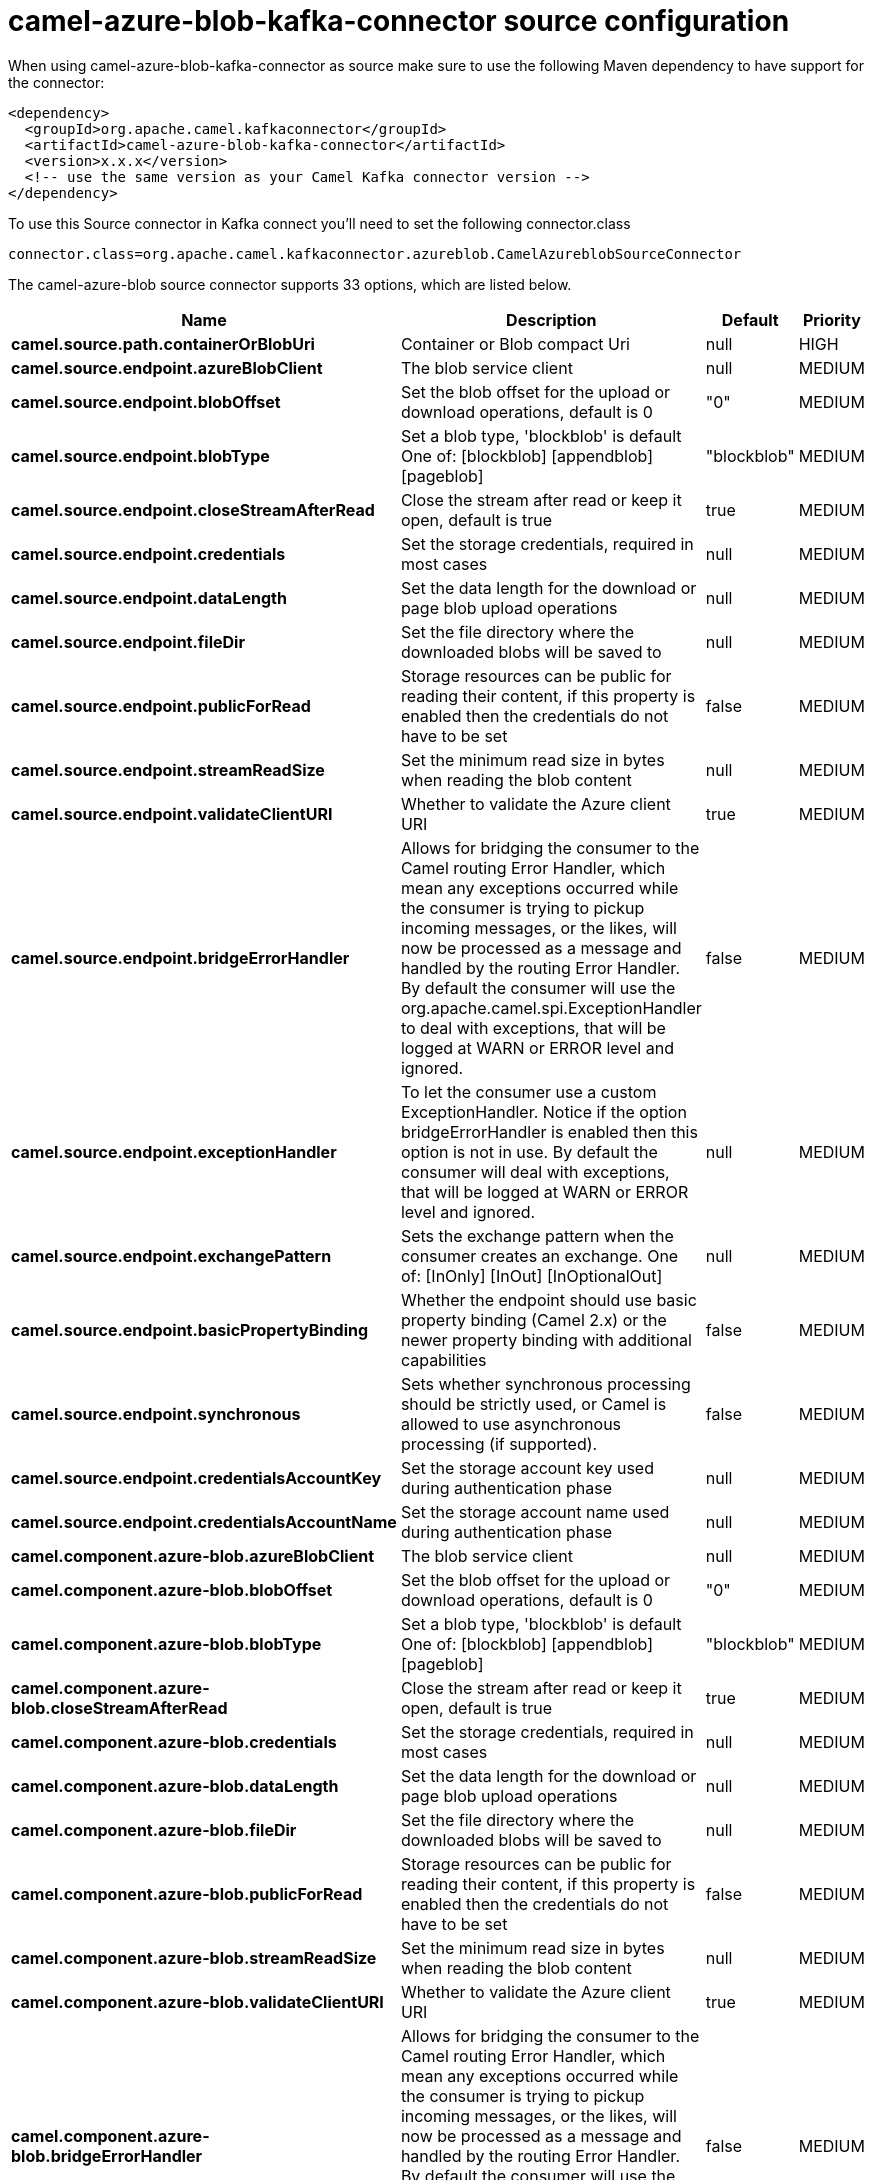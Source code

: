 // kafka-connector options: START
[[camel-azure-blob-kafka-connector-source]]
= camel-azure-blob-kafka-connector source configuration

When using camel-azure-blob-kafka-connector as source make sure to use the following Maven dependency to have support for the connector:

[source,xml]
----
<dependency>
  <groupId>org.apache.camel.kafkaconnector</groupId>
  <artifactId>camel-azure-blob-kafka-connector</artifactId>
  <version>x.x.x</version>
  <!-- use the same version as your Camel Kafka connector version -->
</dependency>
----

To use this Source connector in Kafka connect you'll need to set the following connector.class

[source,java]
----
connector.class=org.apache.camel.kafkaconnector.azureblob.CamelAzureblobSourceConnector
----


The camel-azure-blob source connector supports 33 options, which are listed below.



[width="100%",cols="2,5,^1,2",options="header"]
|===
| Name | Description | Default | Priority
| *camel.source.path.containerOrBlobUri* | Container or Blob compact Uri | null | HIGH
| *camel.source.endpoint.azureBlobClient* | The blob service client | null | MEDIUM
| *camel.source.endpoint.blobOffset* | Set the blob offset for the upload or download operations, default is 0 | "0" | MEDIUM
| *camel.source.endpoint.blobType* | Set a blob type, 'blockblob' is default One of: [blockblob] [appendblob] [pageblob] | "blockblob" | MEDIUM
| *camel.source.endpoint.closeStreamAfterRead* | Close the stream after read or keep it open, default is true | true | MEDIUM
| *camel.source.endpoint.credentials* | Set the storage credentials, required in most cases | null | MEDIUM
| *camel.source.endpoint.dataLength* | Set the data length for the download or page blob upload operations | null | MEDIUM
| *camel.source.endpoint.fileDir* | Set the file directory where the downloaded blobs will be saved to | null | MEDIUM
| *camel.source.endpoint.publicForRead* | Storage resources can be public for reading their content, if this property is enabled then the credentials do not have to be set | false | MEDIUM
| *camel.source.endpoint.streamReadSize* | Set the minimum read size in bytes when reading the blob content | null | MEDIUM
| *camel.source.endpoint.validateClientURI* | Whether to validate the Azure client URI | true | MEDIUM
| *camel.source.endpoint.bridgeErrorHandler* | Allows for bridging the consumer to the Camel routing Error Handler, which mean any exceptions occurred while the consumer is trying to pickup incoming messages, or the likes, will now be processed as a message and handled by the routing Error Handler. By default the consumer will use the org.apache.camel.spi.ExceptionHandler to deal with exceptions, that will be logged at WARN or ERROR level and ignored. | false | MEDIUM
| *camel.source.endpoint.exceptionHandler* | To let the consumer use a custom ExceptionHandler. Notice if the option bridgeErrorHandler is enabled then this option is not in use. By default the consumer will deal with exceptions, that will be logged at WARN or ERROR level and ignored. | null | MEDIUM
| *camel.source.endpoint.exchangePattern* | Sets the exchange pattern when the consumer creates an exchange. One of: [InOnly] [InOut] [InOptionalOut] | null | MEDIUM
| *camel.source.endpoint.basicPropertyBinding* | Whether the endpoint should use basic property binding (Camel 2.x) or the newer property binding with additional capabilities | false | MEDIUM
| *camel.source.endpoint.synchronous* | Sets whether synchronous processing should be strictly used, or Camel is allowed to use asynchronous processing (if supported). | false | MEDIUM
| *camel.source.endpoint.credentialsAccountKey* | Set the storage account key used during authentication phase | null | MEDIUM
| *camel.source.endpoint.credentialsAccountName* | Set the storage account name used during authentication phase | null | MEDIUM
| *camel.component.azure-blob.azureBlobClient* | The blob service client | null | MEDIUM
| *camel.component.azure-blob.blobOffset* | Set the blob offset for the upload or download operations, default is 0 | "0" | MEDIUM
| *camel.component.azure-blob.blobType* | Set a blob type, 'blockblob' is default One of: [blockblob] [appendblob] [pageblob] | "blockblob" | MEDIUM
| *camel.component.azure-blob.closeStreamAfterRead* | Close the stream after read or keep it open, default is true | true | MEDIUM
| *camel.component.azure-blob.credentials* | Set the storage credentials, required in most cases | null | MEDIUM
| *camel.component.azure-blob.dataLength* | Set the data length for the download or page blob upload operations | null | MEDIUM
| *camel.component.azure-blob.fileDir* | Set the file directory where the downloaded blobs will be saved to | null | MEDIUM
| *camel.component.azure-blob.publicForRead* | Storage resources can be public for reading their content, if this property is enabled then the credentials do not have to be set | false | MEDIUM
| *camel.component.azure-blob.streamReadSize* | Set the minimum read size in bytes when reading the blob content | null | MEDIUM
| *camel.component.azure-blob.validateClientURI* | Whether to validate the Azure client URI | true | MEDIUM
| *camel.component.azure-blob.bridgeErrorHandler* | Allows for bridging the consumer to the Camel routing Error Handler, which mean any exceptions occurred while the consumer is trying to pickup incoming messages, or the likes, will now be processed as a message and handled by the routing Error Handler. By default the consumer will use the org.apache.camel.spi.ExceptionHandler to deal with exceptions, that will be logged at WARN or ERROR level and ignored. | false | MEDIUM
| *camel.component.azure-blob.basicPropertyBinding* | Whether the component should use basic property binding (Camel 2.x) or the newer property binding with additional capabilities | false | MEDIUM
| *camel.component.azure-blob.configuration* | The Blob Service configuration | null | MEDIUM
| *camel.component.azure-blob.credentialsAccountKey* | Set the storage account key used during authentication phase | null | MEDIUM
| *camel.component.azure-blob.credentialsAccountName* | Set the storage account name used during authentication phase | null | MEDIUM
|===



The camel-azure-blob sink connector has no converters out of the box.





The camel-azure-blob sink connector has no transforms out of the box.





The camel-azure-blob sink connector has no aggregation strategies out of the box.
// kafka-connector options: END

